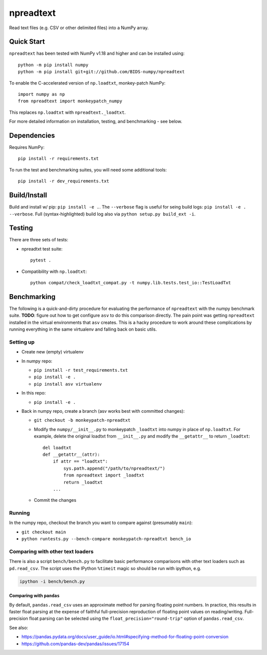 npreadtext
==========

Read text files (e.g. CSV or other delimited files) into a NumPy array.

Quick Start
-----------

``npreadtext`` has been tested with NumPy v1.18 and higher and can be installed
using::

    python -m pip install numpy
    python -m pip install git+git://github.com/BIDS-numpy/npreadtext

To enable the C-accelerated version of ``np.loadtxt``, monkey-patch NumPy::

    import numpy as np
    from npreadtext import monkeypatch_numpy

This replaces ``np.loadtxt`` with ``npreadtext._loadtxt``.

For more detailed information on installation, testing, and benchmarking - see
below.

Dependencies
------------

Requires NumPy::

    pip install -r requirements.txt

To run the test and benchmarking suites, you will need some additional tools::

    pip install -r dev_requirements.txt

Build/Install
-------------

Build and install w/ pip: ``pip install -e .``. The ``--verbose`` flag is
useful for seing build logs: ``pip install -e . --verbose``.
Full (syntax-highlighted) build log also via ``python setup.py build_ext -i``.

Testing
-------

There are three sets of tests:

- npreadtxt test suite::

      pytest .

- Compatibility with ``np.loadtxt``::

      python compat/check_loadtxt_compat.py -t numpy.lib.tests.test_io::TestLoadTxt

Benchmarking
------------

The following is a quick-and-dirty procedure for evaluating the performance
of ``npreadtext`` with the numpy benchmark suite.
**TODO**: figure out how to get configure ``asv`` to do this comparison directly.
The pain point was getting ``npreadtext`` installed in the virtual environments
that ``asv`` creates.
This is a hacky procedure to work around these complications
by running everything in the same virtualenv and falling back on basic utils.

Setting up
~~~~~~~~~~

- Create new (empty) virtualenv
- In numpy repo:

  - ``pip install -r test_requirements.txt``
  - ``pip install -e .``
  - ``pip install asv virtualenv``

- In this repo:

  - ``pip install -e .``

- Back in numpy repo, create a branch (asv works best with committed changes):

  - ``git checkout -b monkeypatch-npreadtxt``
  - Modify the ``numpy/__init__.py`` to monkeypatch ``_loadtxt`` into numpy
    in place of ``np.loadtxt``. For example, delete the original loadtxt from
    ``__init__.py`` and modify the ``__getattr__`` to return ``_loadtxt``::

       del loadtxt
       def __getattr__(attr):
           if attr == "loadtxt":
               sys.path.append("/path/to/npreadtext/")
               from npreadtext import _loadtxt
               return _loadtxt
           ...

  - Commit the changes

Running
~~~~~~~

In the numpy repo, checkout the branch you want to compare against (presumably
``main``):

- ``git checkout main``
- ``python runtests.py --bench-compare monkeypatch-npreadtxt bench_io``

Comparing with other text loaders
~~~~~~~~~~~~~~~~~~~~~~~~~~~~~~~~~

There is also a script ``bench/bench.py`` to facilitate basic performance
comparisons with other text loaders such as ``pd.read_csv``.
The script uses the IPython ``%timeit`` magic so should be run with ipython,
e.g.

.. code-block:: bash

   ipython -i bench/bench.py

Comparing with ``pandas``
^^^^^^^^^^^^^^^^^^^^^^^^^

By default, ``pandas.read_csv`` uses an approximate method for parsing
floating point numbers. In practice, this results in faster float parsing
at the expense of faithful full-precision reproduction of floating point
values on reading/writing. Full-precision float parsing can be selected
using the ``float_precision="round-trip"`` option of ``pandas.read_csv``.

See also:

- https://pandas.pydata.org/docs/user_guide/io.html#specifying-method-for-floating-point-conversion
- https://github.com/pandas-dev/pandas/issues/17154
